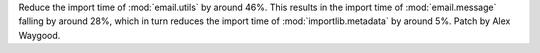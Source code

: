 Reduce the import time of :mod:`email.utils` by around 46%. This results in
the import time of :mod:`email.message` falling by around 28%, which in turn
reduces the import time of :mod:`importlib.metadata` by around 5%. Patch by
Alex Waygood.
